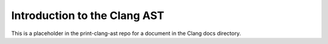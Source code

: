 =============================
Introduction to the Clang AST
=============================

This is a placeholder in the print-clang-ast repo for a document in the
Clang docs directory.
